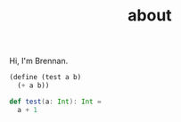 #+TITLE: about

Hi, I'm Brennan.


#+BEGIN_SRC scheme
(define (test a b)
  (+ a b))
#+END_SRC

#+BEGIN_SRC scala
def test(a: Int): Int =
  a + 1
#+END_SRC
